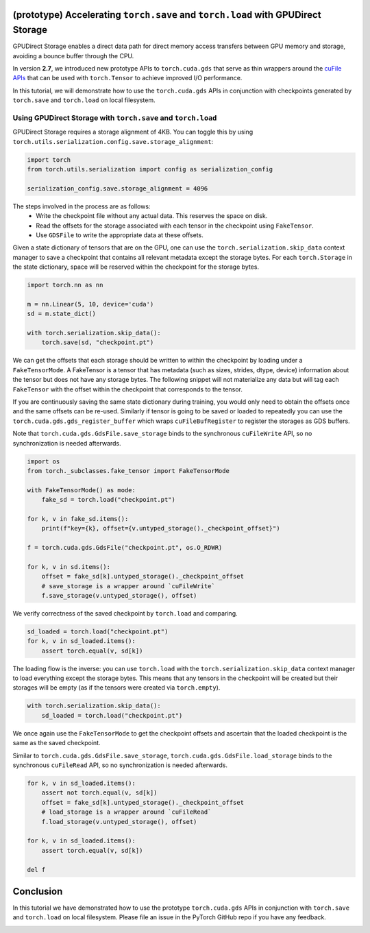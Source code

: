 
.. DO NOT EDIT.
.. THIS FILE WAS AUTOMATICALLY GENERATED BY SPHINX-GALLERY.
.. TO MAKE CHANGES, EDIT THE SOURCE PYTHON FILE:
.. "unstable/gpu_direct_storage.py"
.. LINE NUMBERS ARE GIVEN BELOW.

.. only:: html

    .. note::
        :class: sphx-glr-download-link-note

        :ref:`Go to the end <sphx_glr_download_unstable_gpu_direct_storage.py>`
        to download the full example code.

.. rst-class:: sphx-glr-example-title

.. _sphx_glr_unstable_gpu_direct_storage.py:


(prototype) Accelerating ``torch.save`` and ``torch.load`` with GPUDirect Storage
=================================================================================

GPUDirect Storage enables a direct data path for direct memory access transfers
between GPU memory and storage, avoiding a bounce buffer through the CPU.

In version **2.7**, we introduced new prototype APIs to ``torch.cuda.gds`` that serve as thin wrappers around
the `cuFile APIs <https://docs.nvidia.com/gpudirect-storage/api-reference-guide/index.html#cufile-io-api>`_
that can be used with ``torch.Tensor`` to achieve improved I/O performance.

In this tutorial, we will demonstrate how to use the ``torch.cuda.gds`` APIs in conjunction with
checkpoints generated by ``torch.save`` and ``torch.load`` on local filesystem. 

.. grid:: 2

    .. grid-item-card:: :octicon:`mortar-board;1em;` What you will learn
       :class-card: card-prerequisites

       * Understand how to use the ``torch.cuda.gds`` APIs in conjunction with
         checkpoints generated by ``torch.save`` and ``torch.load`` on local filesystem
    
    .. grid-item-card:: :octicon:`list-unordered;1em;` Prerequisites
       :class-card: card-prerequisites

       * PyTorch v.2.7.0 or later
       * GPUDirect Storage must be installed per
         `the documentation <https://docs.nvidia.com/gpudirect-storage/troubleshooting-guide/contents.html>`_
       * Ensure that the filesystem that you are saving/loading to supports GPUDirect Storage.

.. GENERATED FROM PYTHON SOURCE LINES 33-37

Using GPUDirect Storage with ``torch.save`` and ``torch.load``
------------------------------------------------------------------------------------
GPUDirect Storage requires a storage alignment of 4KB. You can toggle this by using
``torch.utils.serialization.config.save.storage_alignment``:

.. GENERATED FROM PYTHON SOURCE LINES 37-43

.. code-block:: Python


    import torch
    from torch.utils.serialization import config as serialization_config

    serialization_config.save.storage_alignment = 4096


.. GENERATED FROM PYTHON SOURCE LINES 44-52

The steps involved in the process are as follows:
   * Write the checkpoint file without any actual data. This reserves the space on disk.
   * Read the offsets for the storage associated with each tensor in the checkpoint using ``FakeTensor``.
   * Use ``GDSFile`` to write the appropriate data at these offsets.

Given a state dictionary of tensors that are on the GPU, one can use the ``torch.serialization.skip_data`` context
manager to save a checkpoint that contains all relevant metadata except the storage bytes. For each ``torch.Storage``
in the state dictionary, space will be reserved within the checkpoint for the storage bytes.

.. GENERATED FROM PYTHON SOURCE LINES 52-61

.. code-block:: Python


    import torch.nn as nn

    m = nn.Linear(5, 10, device='cuda')
    sd = m.state_dict()

    with torch.serialization.skip_data():
        torch.save(sd, "checkpoint.pt")


.. GENERATED FROM PYTHON SOURCE LINES 62-75

We can get the offsets that each storage should be written to within the checkpoint by loading under
a ``FakeTensorMode``. A FakeTensor is a tensor that has metadata (such as sizes, strides, dtype, device)
information about the tensor but does not have any storage bytes. The following snippet will not materialize
any data but will tag each ``FakeTensor`` with the offset within the checkpoint that
corresponds to the tensor.

If you are continuously saving the same state dictionary during training, you
would only need to obtain the offsets once and the same offsets can be re-used. Similarly if tensor is going to
be saved or loaded to repeatedly you can use the ``torch.cuda.gds.gds_register_buffer`` which wraps
``cuFileBufRegister`` to register the storages as GDS buffers.

Note that ``torch.cuda.gds.GdsFile.save_storage`` binds to the synchronous ``cuFileWrite`` API,
so no synchronization is needed afterwards.

.. GENERATED FROM PYTHON SOURCE LINES 75-94

.. code-block:: Python



    import os
    from torch._subclasses.fake_tensor import FakeTensorMode

    with FakeTensorMode() as mode:
        fake_sd = torch.load("checkpoint.pt")

    for k, v in fake_sd.items():
        print(f"key={k}, offset={v.untyped_storage()._checkpoint_offset}")

    f = torch.cuda.gds.GdsFile("checkpoint.pt", os.O_RDWR)

    for k, v in sd.items():
        offset = fake_sd[k].untyped_storage()._checkpoint_offset
        # save_storage is a wrapper around `cuFileWrite`
        f.save_storage(v.untyped_storage(), offset)



.. GENERATED FROM PYTHON SOURCE LINES 95-96

We verify correctness of the saved checkpoint by ``torch.load`` and comparing.

.. GENERATED FROM PYTHON SOURCE LINES 96-101

.. code-block:: Python


    sd_loaded = torch.load("checkpoint.pt")
    for k, v in sd_loaded.items():
        assert torch.equal(v, sd[k])


.. GENERATED FROM PYTHON SOURCE LINES 102-105

The loading flow is the inverse: you can use ``torch.load`` with the ``torch.serialization.skip_data`` context
manager to load everything except the storage bytes. This means that any tensors in the checkpoint will be
created but their storages will be empty (as if the tensors were created via ``torch.empty``).

.. GENERATED FROM PYTHON SOURCE LINES 105-109

.. code-block:: Python


    with torch.serialization.skip_data():
        sd_loaded = torch.load("checkpoint.pt")


.. GENERATED FROM PYTHON SOURCE LINES 110-115

We once again use the ``FakeTensorMode`` to get the checkpoint offsets and
ascertain that the loaded checkpoint is the same as the saved checkpoint.

Similar to  ``torch.cuda.gds.GdsFile.save_storage``, ``torch.cuda.gds.GdsFile.load_storage``
binds to the synchronous ``cuFileRead`` API, so no synchronization is needed afterwards.

.. GENERATED FROM PYTHON SOURCE LINES 115-126

.. code-block:: Python


    for k, v in sd_loaded.items():
        assert not torch.equal(v, sd[k])
        offset = fake_sd[k].untyped_storage()._checkpoint_offset
        # load_storage is a wrapper around `cuFileRead`
        f.load_storage(v.untyped_storage(), offset)

    for k, v in sd_loaded.items():
        assert torch.equal(v, sd[k])

    del f

.. GENERATED FROM PYTHON SOURCE LINES 127-133

Conclusion
==========

In this tutorial we have demonstrated how to use the prototype ``torch.cuda.gds`` APIs
in conjunction with ``torch.save`` and ``torch.load`` on local filesystem. Please
file an issue in the PyTorch GitHub repo if you have any feedback.


.. _sphx_glr_download_unstable_gpu_direct_storage.py:

.. only:: html

  .. container:: sphx-glr-footer sphx-glr-footer-example

    .. container:: sphx-glr-download sphx-glr-download-jupyter

      :download:`Download Jupyter notebook: gpu_direct_storage.ipynb <gpu_direct_storage.ipynb>`

    .. container:: sphx-glr-download sphx-glr-download-python

      :download:`Download Python source code: gpu_direct_storage.py <gpu_direct_storage.py>`

    .. container:: sphx-glr-download sphx-glr-download-zip

      :download:`Download zipped: gpu_direct_storage.zip <gpu_direct_storage.zip>`
